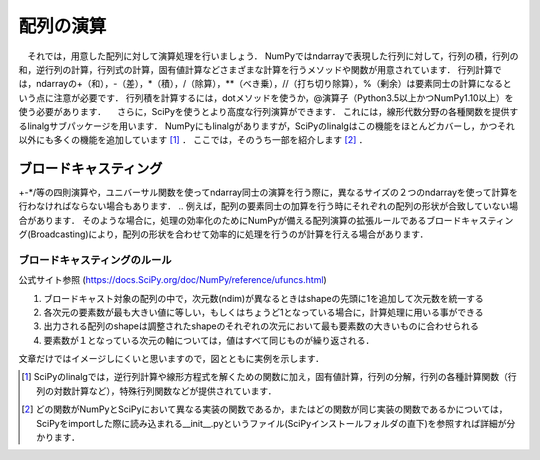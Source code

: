 配列の演算
==================================
　それでは，用意した配列に対して演算処理を行いましょう．
NumPyではndarrayで表現した行列に対して，行列の積，行列の和，逆行列の計算，行列式の計算，固有値計算などさまざまな計算を行うメソッドや関数が用意されています．
行列計算では，ndarrayの+（和），-（差），*（積），/（除算），**（べき乗），//（打ち切り除算），%（剰余）は要素同士の計算になるという点に注意が必要です．
行列積を計算するには，dotメソッドを使うか，@演算子（Python3.5以上かつNumPy1.10以上）を使う必要があります．
　さらに，SciPyを使うとより高度な行列演算ができます．
これには，線形代数分野の各種関数を提供するlinalgサブパッケージを用います．
NumPyにもlinalgがありますが，SciPyのlinalgはこの機能をほとんどカバーし，かつそれ以外にも多くの機能を追加しています [#]_ ．
ここでは，そのうち一部を紹介します [#]_ ．

.. ipython:: python

    from scipy import linalg    #SciPyのlinalgサブパッケージをインポートする
    import numpy as np

    array = np.array([[1, 2], [3, 4]])
    inv_array = linalg.inv(array)   #逆行列の計算
    inv_array
    det_array = linalg.det(array)   #行列式の計算
    det_array
    norm_array = linalg.norm(array) #ノルムの計算
    norm_array

ブロードキャスティング
------------------------
+-*/等の四則演算や，ユニバーサル関数を使ってndarray同士の演算を行う際に，異なるサイズの２つのndarrayを使って計算を行わなければならない場合もあります．
.. 例えば，配列の要素同士の加算を行う時にそれぞれの配列の形状が合致していない場合があります．
そのような場合に，処理の効率化のためにNumPyが備える配列演算の拡張ルールであるブロードキャスティング(Broadcasting)により，配列の形状を合わせて効率的に処理を行うのが計算を行える場合があります．

ブロードキャスティングのルール
^^^^^^^^^^^^^^^^^^^^^^^^
公式サイト参照 (https://docs.SciPy.org/doc/NumPy/reference/ufuncs.html)

1. ブロードキャスト対象の配列の中で，次元数(ndim)が異なるときはshapeの先頭に1を追加して次元数を統一する
2. 各次元の要素数が最も大きい値に等しい，もしくはちょうど1となっている場合に，計算処理に用いる事ができる
3. 出力される配列のshapeは調整されたshapeのそれぞれの次元において最も要素数の大きいものに合わせられる
4. 要素数が１となっている次元の軸については，値はすべて同じものが繰り返される．
  
文章だけではイメージしにくいと思いますので，図とともに実例を示します．

.. ipython:: python

    a = np.array([1, 2, 3, 4])
    a.shape #aの形状(shape)を確認する
    a + 1

.. image:: broadcast1.png
    :alt: IMAGE

.. ipython:: python

    #1から12までの等差数列を作成し，形状を(4, 3)に変更する
    b = np.arange(1, 13, 1).reshape((4, 3)) 
    b

    c = np.array([1, 2, 3])
    c.shape #cの形状(shape)を確認する

    b + c

.. image:: broadcast2.png
    :alt: IMAGE

.. ipython:: python

    #1から4までの等差数列を作成し，形状を(4, 1)に変更する
    d = np.array([1, 2, 3, 4]).reshape(4, 1)

    d + c

.. image:: broadcast3.png
    :alt: IMAGE

.. ipython:: python

    #1から24までの等差数列を作成し，形状を(2, 4, 3)に変更する
    e = np.arange(1, 25, 1).reshape((2, 4, 3))
    e

    f = np.ones((4, 3)) #形状が(4, 3)ですべての要素が1の配列を作成する
    f

    e + f

.. image:: broadcast4.png
    :alt: IMAGE

.. [#] SciPyのlinalgでは，逆行列計算や線形方程式を解くための関数に加え，固有値計算，行列の分解，行列の各種計算関数（行列の対数計算など），特殊行列関数などが提供されています．

.. [#] どの関数がNumPyとSciPyにおいて異なる実装の関数であるか，またはどの関数が同じ実装の関数であるかについては，SciPyをimportした際に読み込まれる__init__.pyというファイル(SciPyインストールフォルダの直下)を参照すれば詳細が分かります．
